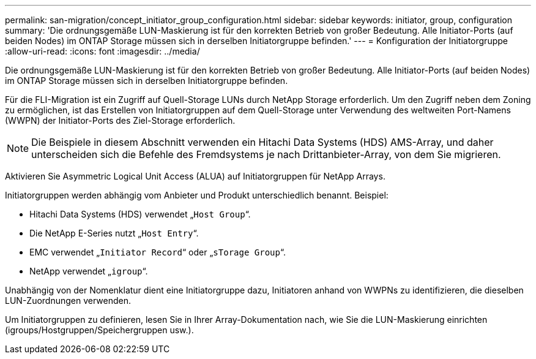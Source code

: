 ---
permalink: san-migration/concept_initiator_group_configuration.html 
sidebar: sidebar 
keywords: initiator, group, configuration 
summary: 'Die ordnungsgemäße LUN-Maskierung ist für den korrekten Betrieb von großer Bedeutung. Alle Initiator-Ports (auf beiden Nodes) im ONTAP Storage müssen sich in derselben Initiatorgruppe befinden.' 
---
= Konfiguration der Initiatorgruppe
:allow-uri-read: 
:icons: font
:imagesdir: ../media/


[role="lead"]
Die ordnungsgemäße LUN-Maskierung ist für den korrekten Betrieb von großer Bedeutung. Alle Initiator-Ports (auf beiden Nodes) im ONTAP Storage müssen sich in derselben Initiatorgruppe befinden.

Für die FLI-Migration ist ein Zugriff auf Quell-Storage LUNs durch NetApp Storage erforderlich. Um den Zugriff neben dem Zoning zu ermöglichen, ist das Erstellen von Initiatorgruppen auf dem Quell-Storage unter Verwendung des weltweiten Port-Namens (WWPN) der Initiator-Ports des Ziel-Storage erforderlich.


NOTE: Die Beispiele in diesem Abschnitt verwenden ein Hitachi Data Systems (HDS) AMS-Array, und daher unterscheiden sich die Befehle des Fremdsystems je nach Drittanbieter-Array, von dem Sie migrieren.

Aktivieren Sie Asymmetric Logical Unit Access (ALUA) auf Initiatorgruppen für NetApp Arrays.

Initiatorgruppen werden abhängig vom Anbieter und Produkt unterschiedlich benannt. Beispiel:

* Hitachi Data Systems (HDS) verwendet „`Host Group`“.
* Die NetApp E-Series nutzt „`Host Entry`“.
* EMC verwendet „`Initiator Record`“ oder „`sTorage Group`“.
* NetApp verwendet „`igroup`“.


Unabhängig von der Nomenklatur dient eine Initiatorgruppe dazu, Initiatoren anhand von WWPNs zu identifizieren, die dieselben LUN-Zuordnungen verwenden.

Um Initiatorgruppen zu definieren, lesen Sie in Ihrer Array-Dokumentation nach, wie Sie die LUN-Maskierung einrichten (igroups/Hostgruppen/Speichergruppen usw.).
